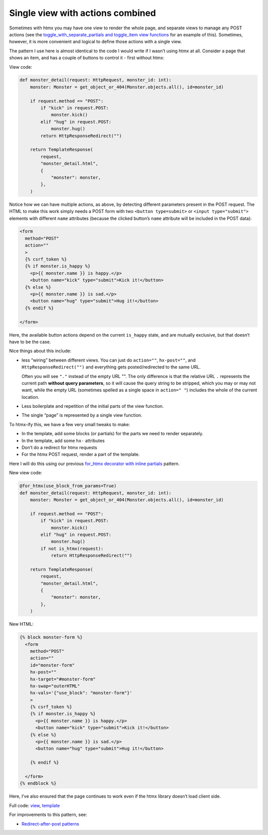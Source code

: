 Single view with actions combined
=================================

Sometimes with htmx you may have one view to render the whole page, and separate
views to manage any POST actions (see the `toggle_with_separate_partials and
toggle_item view functions <./code/htmx_patterns/views/partials.py>`_ for an
example of this). Sometimes, however, it is more convenient and logical to
define those actions with a single view.

The pattern I use here is almost identical to the code I would write if I wasn’t
using htmx at all. Consider a page that shows an item, and has a couple of
buttons to control it - first without htmx:

View code:

.. code-block:: python

   def monster_detail(request: HttpRequest, monster_id: int):
       monster: Monster = get_object_or_404(Monster.objects.all(), id=monster_id)

       if request.method == "POST":
           if "kick" in request.POST:
               monster.kick()
           elif "hug" in request.POST:
               monster.hug()
           return HttpResponseRedirect("")

       return TemplateResponse(
           request,
           "monster_detail.html",
           {
               "monster": monster,
           },
       )


Notice how we can have multiple actions, as above, by detecting different
parameters present in the POST request. The HTML to make this work simply needs
a POST form with two ``<button type=submit>`` or ``<input type="submit">``
elements with different ``name`` attributes (because the clicked button’s
``name`` attribute will be included in the POST data):

.. code-block:: html

    <form
      method="POST"
      action=""
      >
      {% csrf_token %}
      {% if monster.is_happy %}
        <p>{{ monster.name }} is happy.</p>
        <button name="kick" type="submit">Kick it!</button>
      {% else %}
        <p>{{ monster.name }} is sad.</p>
        <button name="hug" type="submit">Hug it!</button>
      {% endif %}

    </form>


Here, the available button actions depend on the current ``is_happy`` state, and
are mutually exclusive, but that doesn’t have to be the case.

Nice things about this include:

- less “wiring” between different views. You can just do ``action=""``,
  ``hx-post=""``, and ``HttpResponseRedirect("")`` and everything gets
  posted/redirected to the same URL.

  Often you will see ``"."`` instead of the empty URL "". The only difference is
  that the relative URL ``.`` represents the current path **without query
  parameters**, so it will cause the query string to be stripped, which you may
  or may not want, while the empty URL (sometimes spelled as a single space in
  ``action=" "``) includes the whole of the current location.

- Less boilerplate and repetition of the initial parts of the view function.

- The single “page” is represented by a single view function.

To htmx-ify this, we have a few very small tweaks to make:

* In the template, add some blocks (or partials) for the parts we need to render separately.
* In the template, add some ``hx-`` attributes
* Don’t do a redirect for htmx requests
* For the htmx POST request, render a part of the template.

Here I will do this using our previous `for_htmx decorator with inline partials <./inline_partials.rst>`_ pattern.

New view code:

.. code-block:: python

   @for_htmx(use_block_from_params=True)
   def monster_detail(request: HttpRequest, monster_id: int):
       monster: Monster = get_object_or_404(Monster.objects.all(), id=monster_id)

       if request.method == "POST":
           if "kick" in request.POST:
               monster.kick()
           elif "hug" in request.POST:
               monster.hug()
           if not is_htmx(request):
               return HttpResponseRedirect("")

       return TemplateResponse(
           request,
           "monster_detail.html",
           {
               "monster": monster,
           },
       )


New HTML:

.. code-block:: html

  {% block monster-form %}
    <form
      method="POST"
      action=""
      id="monster-form"
      hx-post=""
      hx-target="#monster-form"
      hx-swap="outerHTML"
      hx-vals='{"use_block": "monster-form"}'
      >
      {% csrf_token %}
      {% if monster.is_happy %}
        <p>{{ monster.name }} is happy.</p>
        <button name="kick" type="submit">Kick it!</button>
      {% else %}
        <p>{{ monster.name }} is sad.</p>
        <button name="hug" type="submit">Hug it!</button>

      {% endif %}

    </form>
  {% endblock %}


Here, I’ve also ensured that the page continues to work even if the htmx library doesn’t load client side.

Full code: `view <./code/htmx_patterns/views/actions.py>`_, `template <./code/htmx_patterns/templates/multiple_actions.html>`__

For improvements to this pattern, see:

* `Redirect-after-post patterns <./redirect_after_post.rst>`_

